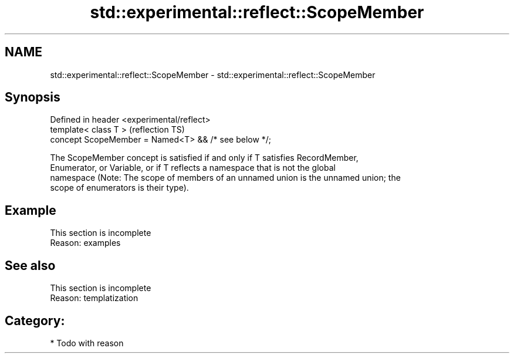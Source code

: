 .TH std::experimental::reflect::ScopeMember 3 "2024.06.10" "http://cppreference.com" "C++ Standard Libary"
.SH NAME
std::experimental::reflect::ScopeMember \- std::experimental::reflect::ScopeMember

.SH Synopsis
   Defined in header <experimental/reflect>
   template< class T >                                 (reflection TS)
   concept ScopeMember = Named<T> && /* see below */;

   The ScopeMember concept is satisfied if and only if T satisfies RecordMember,
   Enumerator, or Variable, or if T reflects a namespace that is not the global
   namespace (Note: The scope of members of an unnamed union is the unnamed union; the
   scope of enumerators is their type).

.SH Example

    This section is incomplete
    Reason: examples

.SH See also

    This section is incomplete
    Reason: templatization

.SH Category:
     * Todo with reason

